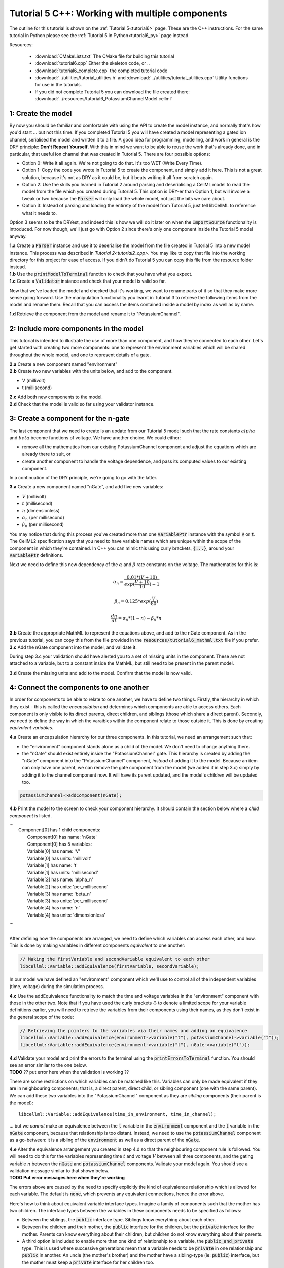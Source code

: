.. _tutorial6_cpp:

================================================
Tutorial 5 C++: Working with multiple components
================================================

The outline for this tutorial is shown on the :ref:`Tutorial 5<tutorial6>`
page. These are the C++ instructions.  For the same tutorial in Python
please see the :ref:`Tutorial 5 in Python<tutorial6_py>` page instead.

Resources:

    - :download:`CMakeLists.txt` The CMake file for building this tutorial
    - :download:`tutorial6.cpp` Either the skeleton code, or ..
    - :download:`tutorial6_complete.cpp` the completed tutorial code
    - :download:`../utilities/tutorial_utilities.h` and
      :download:`../utilities/tutorial_utilities.cpp`  Utility functions for
      use in the tutorials.
    - If you did not complete Tutorial 5 you can download the file created there:
      :download:`../resources/tutorial6_PotassiumChannelModel.cellml`

-------------------
1: Create the model
-------------------
By now you should be familiar and comfortable with using the API to create
the model instance, and normally that's how you'd start ... but not this time.
If you completed Tutorial 5 you will have created a model representing a
gated ion channel, serialised the model and written it to a file.  A good
idea for programming, modelling, and work in general is the DRY principle:
**Don't Repeat Yourself**.  With this in mind we want to be able to reuse the
work that's already done, and in particular, that useful ion channel that was
created in Tutorial 5.  There are four possible options:

- Option 0: Write it all again.  We're not going to do that. It's too WET
  (Write Every Time).
- Option 1: Copy the code you wrote in Tutorial 5 to create the component, and
  simply add it here.  This is not a great solution, because it's not as DRY as
  it could be, but it beats writing it all from scratch again.
- Option 2: Use the skills you learned in Tutorial 2 around parsing and
  deserialising a CellML model to read the model from the file which you
  created during Tutorial 5.  This option is DRY-er than Option 1, but will
  involve a tweak or two because the :code:`Parser` will only load the whole
  model, not just the bits we care about.
- Option 3: Instead of parsing and loading the entirety of the model from
  Tutorial 5, just tell libCellML to reference what it needs to.

Option 3 seems to be the DRYest, and indeed this is how we will do it later on
when the :code:`ImportSource` functionality is introduced.  For now though,
we'll just go with Option 2 since there's only one component inside the
Tutorial 5 model anyway.

.. container:: dothis

    **1.a** Create a :code:`Parser` instance and use it to deserialise the
    model from the file created in Tutorial 5 into a new model instance.
    This process was described in `Tutorial 2<tutorial2_cpp>`. You
    may like to copy that file into the working directory for this project for
    ease of access.  If you didn't do Tutorial 5 you can copy this file from
    the resource folder instead.

.. container:: dothis

    **1.b** Use the :code:`printModelToTerminal` function to check that you
    have what you expect.

.. container:: dothis

    **1.c** Create a :code:`Validator` instance and check that your model is
    valid so far.

Now that we've loaded the model and checked that it's working, we want to
rename parts of it so that they make more sense going forward.  Use the
manipulation functionality you learnt in Tutorial 3 to retrieve the following
items from the model and rename them.  Recall that you can access the items
contained inside a model by index as well as by name.

.. container:: dothis

    **1.d** Retrieve the component from the model and rename it to
    "PotassiumChannel".

---------------------------------------
2: Include more components in the model
---------------------------------------
This tutorial is intended to illustrate the use of more than one component,
and how they're connected to each other.  Let's get started with creating two
more components: one to represent the environment variables which will be
shared throughout the whole model, and one to represent details of a
gate.

.. container:: dothis

    **2.a** Create a new component named "environment"

.. container:: dothis

    **2.b** Create two new variables with the units below, and add to the
    component.

- V (millivolt)
- t (millisecond)

.. container:: dothis

    **2.c** Add both new components to the model.

.. container:: dothis

    **2.d** Check that the model is valid so far using your validator instance.

------------------------------------
3: Create a component for the n-gate
------------------------------------
The last component that we need to create is an update from our Tutorial 5
model such that the rate constants :math:`alpha` and :math:`beta` become
functions of voltage.  We have another choice.  We could either:

- remove all the mathematics from our existing PotassiumChannel component
  and adjust the equations which are already there to suit, or
- create another component to handle the voltage dependence, and pass its
  computed values to our existing component.

In a continuation of the DRY principle, we're going to go with the latter.

.. container:: dothis

    **3.a** Create a new component named "nGate", and add five
    new variables:

- :math:`V` (millivolt)
- :math:`t` (millisecond)
- :math:`n` (dimensionless)
- :math:`\alpha_n` (per millisecond)
- :math:`\beta_n` (per millisecond)

You may notice that during this process you've created more than one
:code:`VariablePtr` instance with the symbol :code:`V` or :code:`t`.  The
CellML2 specification says that you need to have variable names which are
unique within the scope of the component in which they're contained.  In C++
you can mimic this using curly brackets, :code:`{...}`, around your
:code:`VariablePtr` definitions.

Next we need to define this new dependency of the :math:`\alpha` and
:math:`\beta` rate constants on the voltage.  The mathematics for this is:

.. math::

    \alpha_n = \frac{0.01*(V+10)}{exp(\frac{V+10}{10})-1}

    \beta_n = 0.125*exp(\frac{V}{80})

    \frac {dn} {dt} = \alpha_n*(1-n) - \beta_n*n

.. container:: dothis

    **3.b** Create the appropriate MathML to represent the equations above, and
    add to the nGate component.  As in the previous tutorial, you
    can copy this from the file provided in the
    :code:`resources/tutorial6_mathml.txt` file if you prefer.

.. container:: dothis

    **3.c** Add the nGate component into the model, and validate it.

During step 3.c your validation should have alerted you to a set of missing
units in the component.  These are not attached to a variable, but to a
constant inside the MathML, but still need to be present in the parent model.

.. container:: dothis

    **3.d** Create the missing units and add to the model.  Confirm that the
    model is now valid.

----------------------------------------
4: Connect the components to one another
----------------------------------------
In order for components to be able to relate to one another, we have to define
two things.  Firstly, the hierarchy in which they exist - this is called the
*encapsulation* and determines which components are able to access others. Each
component is only visible to its direct parents, direct children, and siblings
(those which share a direct parent).  Secondly, we need to define the way in
which the varaibles within the component relate to those outside it.  This is
done by creating *equivalent variables*.

.. container:: dothis

    **4.a** Create an encapsulation hierarchy for our three components.  In
    this tutorial, we need an arrangement such that:

    - the "environment" component stands alone as a child of the model.  We don't
      need to change anything there.
    - the "nGate" should exist entirely inside the
      "PotassiumChannel" gate.  This hierarchy is created by adding the
      "nGate" component into the "PotassiumChannel" component,
      *instead* of adding it to the model.  Because an item can only have one
      parent, we can remove the gate component from the model (we added it in step
      3.c) simply by adding it to the channel component now.  It will have its
      parent updated, and the model's children will be updated too.


.. code-block:: cpp

    potassiumChannel->addComponent(nGate);

.. container:: dothis

    **4.b** Print the model to the screen to check your component hierarchy.
    It should contain the section below where a *child component* is listed.

.. container:: terminal

    | ...
    |    Component[0] has 1 child components:
    |        Component[0] has name: 'nGate'
    |        Component[0] has 5 variables:
    |        Variable[0] has name: 'V'
    |        Variable[0] has units: 'millivolt'
    |        Variable[1] has name: 't'
    |        Variable[1] has units: 'millisecond'
    |        Variable[2] has name: 'alpha_n'
    |        Variable[2] has units: 'per_millisecond'
    |        Variable[3] has name: 'beta_n'
    |        Variable[3] has units: 'per_millisecond'
    |        Variable[4] has name: 'n'
    |        Variable[4] has units: 'dimensionless'
    | ...
    |

After defining how the components are arranged, we need to define which
variables can access each other, and how.  This is done by making variables
in different components *equivalent* to one another:

.. code-block:: cpp

    // Making the firstVariable and secondVariable equivalent to each other
    libcellml::Variable::addEquivalence(firstVariable, secondVariable);

In our model we have defined an "environment" component which we'll use to
control all of the independent variables (time, voltage) during the simulation
process.

.. container:: dothis

    **4.c** Use the addEquivalence functionality to match the time and voltage
    variables in the "environment" component with those in the other two.  Note
    that if you have used the curly brackets {} to denote a limited scope for your
    variable definitions earlier, you will need to retrieve the variables from
    their components using their names, as they don't exist in the general scope of
    the code:

.. code-block:: cpp

    // Retrieving the pointers to the variables via their names and adding an equivalence
    libcellml::Variable::addEquivalence(environment->variable("t"), potassiumChannel->variable("t"));
    libcellml::Variable::addEquivalence(environment->variable("t"), nGate->variable("t"));

.. container:: dothis

    **4.d** Validate your model and print the errors to the terminal using the
    :code:`printErrorsToTerminal` function.  You should see an error
    similar to the one below.

.. container:: terminal

    **TODO** ?? put error here when the validation is working ??

There are some restrictions on which variables can be matched like this.
Variables can only be made equivalent if they are in neighbouring components;
that is, a direct parent, direct child, or sibling component (one with the same
parent).   We can add these two variables into the "PotassiumChannel" component
as they are *sibling* components (their parent is the model)::

    libcellml::Variable::addEquivalence(time_in_environment, time_in_channel);

... but we *cannot* make an equivalence between the :code:`t` variable in the
:code:`environment` component and the :code:`t` variable in the :code:`nGate`
component, because that relationship is too distant.  Instead, we need to use
the :code:`potassiumChannel` component as a go-between: it is a sibling of the
:code:`environment` as well as a direct parent of the :code:`nGate`.

.. container:: dothis

    **4.e** Alter the equivalence arrangement you created in step 4.d so that
    the neighbouring component rule is followed.  You will need to do this for
    the variables representing time :math:`t` and voltage :math:`V` between all
    three components, and the gating variable :math:`n` between the :code:`nGate`
    and :code:`potassiumChannel` components.  Validate your model again.  You
    should see a validation message similar to that shown below.

.. container:: terminal

    **TODO Put error messages here when they're working**

The errors above are caused by the need to specify explicitly the kind of
equivalence relationship which is allowed for each variable.  The default
is :code:`none`, which prevents any equivalent connections, hence the error
above.

Here's how to think about equivalent variable interface types.  Imagine a
family of components such that the mother has two children.  The interface
types between the variables in these components needs to be specified as
follows:

- Between the siblings, the :code:`public` interface type.  Siblings know
  everything about each other.
- Between the children and their mother, the :code:`public` interface for
  the children, but the :code:`private` interface for the mother.  Parents
  can know everything about their children, but children do not know everything
  about their parents.
- A third option is included to enable more than one kind of relationship
  to a variable, the :code:`public_and_private` type.  This is used where
  successive generations mean that a variable needs to be :code:`private` in
  one relationship and :code:`public` in another.  An uncle (the mother's
  brother) and the mother have a sibling-type (ie: :code:`public`) interface,
  but the mother must keep a :code:`private` interface for her children too.

.. container:: dothis

    **4.f**  Use the :code:`setInterfaceType` function for each of the shared
    variables to specify their avaiable interfaces.  Re-validate your model and
    confirm that it is now free of errors.

------------------------------
5: Define the driving function
------------------------------
In order to give the simulation something to actually simulate, we need to add
a driving function as an input.  This simulation replicates a voltage clamp
experiment wherein the input voltage is given a square wave and the current
response measured, so we need to define the voltage in the
:code:`environment` component as a function of time.  (At this stage we'll use
the MathML markup as in previous tutorials, but in a future tutorial we'll
introduce the idea of Resets items as an alternative approach.)  The MathML
below shows how piecewise functions can be used to return the absolute value of
a given :math:`x` variable. The :code:`<otherwise>` statement is there as a
default, and can apply to more than one section of the axis.

.. code-block:: xml

    <piecewise>
        <piece>
            <apply><minus/><ci>x</ci></apply>
            <apply><lt/><ci>x</ci><cn>0</cn></apply>
        </piece>
        <piece>
            <cn>0</cn>
            <apply><eq/><ci>x</ci><cn>0</cn></apply>
        </piece>
        <otherwise>
            <ci>x</ci>
        </otherwise>
    </piecewise>

.. container:: dothis

    **5.a** Create a MathML string representing a step change such that the
    voltage variable is set to -85 millivolts between times of 5 and 15
    milliseconds, and 0 otherwise.  Remember that you will need to specify both
    the units as well as their namespace in each constant
    :code:`<cn cellml:units="yourUnitsHere">`, and to specify the CellML
    namespace itself in the maths header:

.. code-block:: xml

    <math xmlns="http://www.w3.org/1998/Math/MathML"
          xmlns:cellml="http://www.cellml.org/cellml/2.0#">

.. container:: dothis

    **5.b** Use the :code:`setMath` function to add your MathML string from
    5.a to the :code:`environment` component.

.. container:: dothis

    **5.c** Call the validator to check that your model is free of errors.

--------------------------------
6: Serialise and print the model
--------------------------------

.. container:: dothis

    **6.a** As in :ref:`Tutorial 1<tutorial1_cpp>`, use the :code:`Printer` module
    to serialise the model, and then write it to a file.

.. container:: dothis

    **6.b** Go and have a cuppa, you're done!
